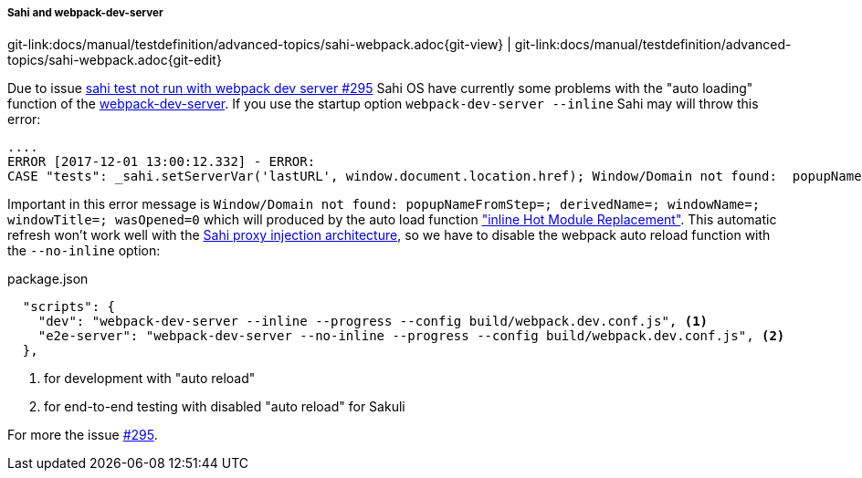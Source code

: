 
:imagesdir: ../../../images

[[sahi-webpack-dev-server]]
===== Sahi and webpack-dev-server
[#git-edit-section]
:page-path: docs/manual/testdefinition/advanced-topics/sahi-webpack.adoc
git-link:{page-path}{git-view} | git-link:{page-path}{git-edit}

Due to issue https://github.com/ConSol/sakuli/issues/295[sahi test not run with webpack dev server #295] Sahi OS have currently some problems with the "auto loading" function of the https://github.com/webpack/webpack-dev-server[webpack-dev-server]. If you use the startup option `webpack-dev-server --inline` Sahi may will throw this error:

[source,bash]
----
....
ERROR [2017-12-01 13:00:12.332] - ERROR:
CASE "tests": _sahi.setServerVar('lastURL', window.document.location.href); Window/Domain not found:  popupNameFromStep=; derivedName=; windowName=; windowTitle=; wasOpened=0; domain=guestbook ...
----

Important in this error message is `Window/Domain not found:  popupNameFromStep=; derivedName=; windowName=; windowTitle=; wasOpened=0` which will produced by the auto load function https://webpack.js.org/configuration/dev-server/#devserver-inline["inline Hot Module Replacement"]. This automatic refresh won't work well with the http://sahipro.com/docs/introduction/architecture.html#Architecture[Sahi proxy injection architecture], so we have to disable the webpack auto reload function with the `--no-inline` option:

.package.json
[source,json]
----
  "scripts": {
    "dev": "webpack-dev-server --inline --progress --config build/webpack.dev.conf.js", <1>
    "e2e-server": "webpack-dev-server --no-inline --progress --config build/webpack.dev.conf.js", <2>
  },
----
<1> for development with "auto reload"
<2> for end-to-end testing with disabled "auto reload" for Sakuli

For more the issue https://github.com/ConSol/sakuli/issues/295[#295].


